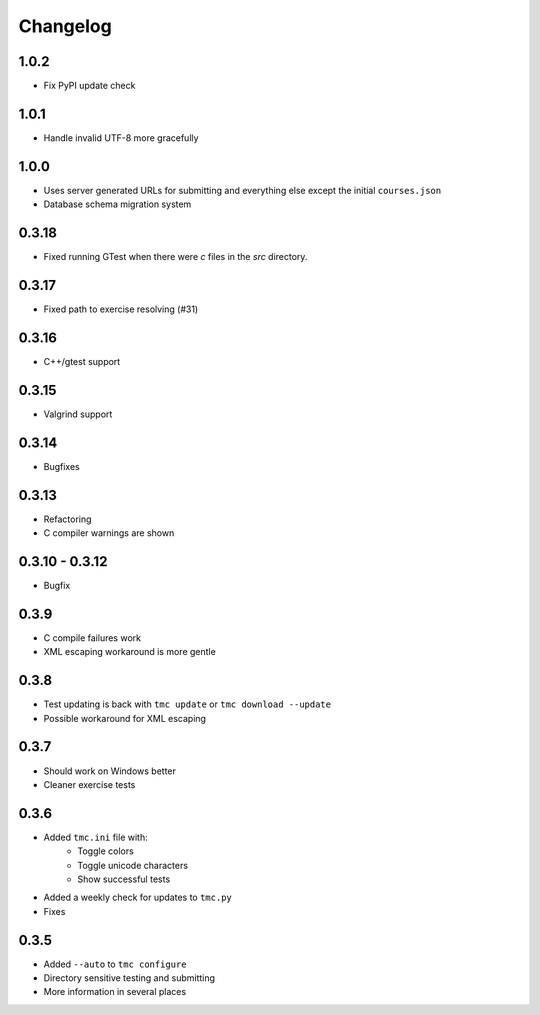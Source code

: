Changelog
=========

1.0.2
-----

* Fix PyPI update check

1.0.1
-----

* Handle invalid UTF-8 more gracefully

1.0.0
-----

* Uses server generated URLs for submitting and everything else except the
  initial ``courses.json``
* Database schema migration system

0.3.18
------

* Fixed running GTest when there were `c` files in the `src` directory.

0.3.17
-----

* Fixed path to exercise resolving (#31)

0.3.16
------

* C++/gtest support


0.3.15
------

* Valgrind support

0.3.14
------

* Bugfixes

0.3.13
------

* Refactoring
* C compiler warnings are shown

0.3.10 - 0.3.12
---------------

* Bugfix

0.3.9
-----

* C compile failures work
* XML escaping workaround is more gentle

0.3.8
-----

* Test updating is back with ``tmc update`` or ``tmc download --update``
* Possible workaround for XML escaping

0.3.7
-----

* Should work on Windows better
* Cleaner exercise tests

0.3.6
-----

* Added ``tmc.ini`` file with:
    * Toggle colors
    * Toggle unicode characters
    * Show successful tests
* Added a weekly check for updates to ``tmc.py``
* Fixes

0.3.5
-----

* Added ``--auto`` to ``tmc configure``
* Directory sensitive testing and submitting
* More information in several places
